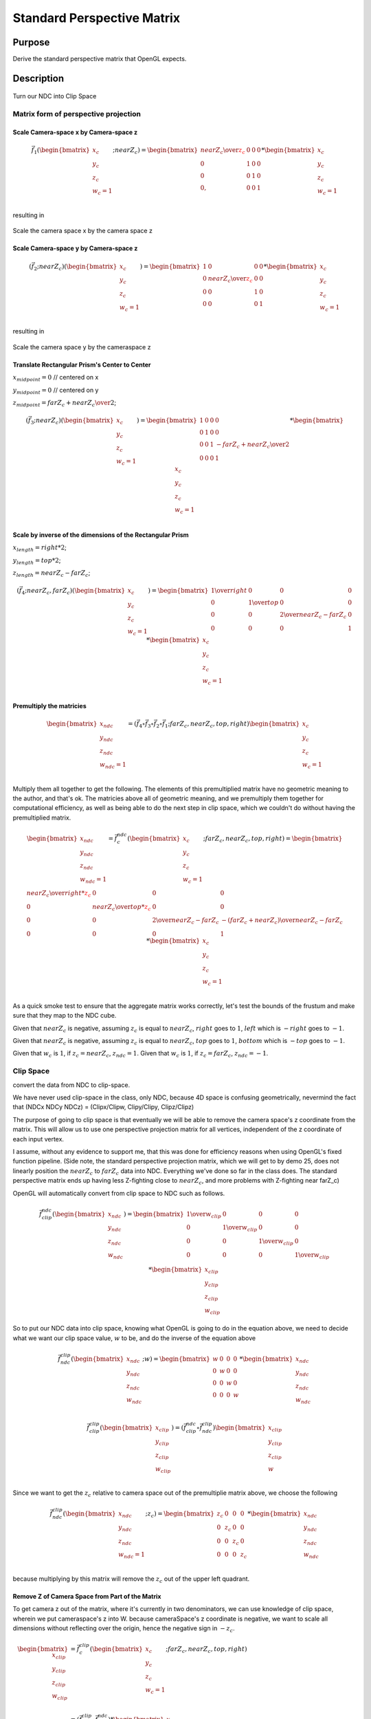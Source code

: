 ..
   Copyright (c) 2018-2022 William Emerison Six

   Permission is hereby granted, free of charge, to any person obtaining a copy
   of this software and associated documentation files (the "Software"), to deal
   in the Software without restriction, including without limitation the rights
   to use, copy, modify, merge, publish, distribute, sublicense, and/or sell
   copies of the Software, and to permit persons to whom the Software is
   furnished to do so, subject to the following conditions:

   The above copyright notice and this permission notice shall be included in all
   copies or substantial portions of the Software.

   THE SOFTWARE IS PROVIDED "AS IS", WITHOUT WARRANTY OF ANY KIND, EXPRESS OR
   IMPLIED, INCLUDING BUT NOT LIMITED TO THE WARRANTIES OF MERCHANTABILITY,
   FITNESS FOR A PARTICULAR PURPOSE AND NONINFRINGEMENT. IN NO EVENT SHALL THE
   AUTHORS OR COPYRIGHT HOLDERS BE LIABLE FOR ANY CLAIM, DAMAGES OR OTHER
   LIABILITY, WHETHER IN AN ACTION OF CONTRACT, TORT OR OTHERWISE, ARISING FROM,
   OUT OF OR IN CONNECTION WITH THE SOFTWARE OR THE USE OR OTHER DEALINGS IN THE
   SOFTWARE.

Standard Perspective Matrix
===========================

Purpose
^^^^^^^

Derive the standard perspective matrix that OpenGL expects.



Description
^^^^^^^^^^^


.. figure:: _static/perspective.png
    :align: center
    :alt: Demo 11
    :figclass: align-center

    Turn our NDC into Clip Space


Matrix form of perspective projection
&&&&&&&&&&&&&&&&&&&&&&&&&&&&&&&&&&&&&


.. figure:: _static/screenshots/frustum2.png
    :align: center
    :alt: Frustum 2
    :figclass: align-center




Scale Camera-space x by Camera-space z
######################################


.. math::
   \vec{f}_{1}(\begin{bmatrix}
                             {x_c} \\
                             {y_c} \\
                             {z_c} \\
                             {w_c=1} \\
                   \end{bmatrix}; nearZ_c)   = \begin{bmatrix}
              {nearZ_c \over \textcolor{red}{z_c}} & 0 & 0 & 0 \\
              0  &               1 & 0 & 0 \\
              0  &               0 & 1 & 0 \\
              0, &               0 & 0 & 1
                   \end{bmatrix}  *
                    \begin{bmatrix}
                             {x_c} \\
                             {y_c} \\
                             {z_c} \\
                             {w_c=1} \\
                   \end{bmatrix}

resulting in

.. figure:: _static/screenshots/frustum3.png
    :align: center
    :alt: Frustum 3
    :figclass: align-center

    Scale the camera space x by the camera space z


Scale Camera-space y by Camera-space z
######################################


.. math::
        (\vec{f}_{2} ; nearZ_c) ( \begin{bmatrix}
                             {x_c} \\
                             {y_c} \\
                             {z_c} \\
                             {w_c=1}
                   \end{bmatrix})  = \begin{bmatrix}
          1 & 0 &                  0 & 0 \\
          0 & {nearZ_c \over \textcolor{red}{z_c}}    &       0 & 0 \\
          0 & 0 &                  1 & 0 \\
          0 & 0 &                  0 & 1
                   \end{bmatrix}  *
                    \begin{bmatrix}
                             {x_c} \\
                             {y_c} \\
                             {z_c} \\
                             {w_c=1} \\
                   \end{bmatrix}

resulting in



.. figure:: _static/screenshots/frustum4.png
    :align: center
    :alt: Frustum 4
    :figclass: align-center

    Scale the camera space y by the cameraspace z


Translate Rectangular Prism's Center to Center
##############################################



:math:`x_{midpoint} = 0`  // centered on x

:math:`y_{midpoint} = 0`  // centered on y

:math:`z_{midpoint} = {{{farZ}_c + {nearZ}_c} \over 2}`;


.. math::
        (\vec{f}_{3} ; nearZ_c) ( \begin{bmatrix}
                             {x_c} \\
                             {y_c} \\
                             {z_c} \\
                             {w_c=1}
                   \end{bmatrix})
  = \begin{bmatrix}
          1 & 0 & 0 & 0 \\
          0 & 1 & 0 & 0 \\
          0 & 0 & 1 & {-{{farZ_c + nearZ_c} \over 2}} \\
          0 & 0 & 0 & 1
                   \end{bmatrix}  *
                    \begin{bmatrix}
                             {x_c} \\
                             {y_c} \\
                             {z_c} \\
                             {w_c=1} \\
                   \end{bmatrix}


.. figure:: _static/screenshots/frustum5.png
    :align: center
    :alt: Frustum 5
    :figclass: align-center




Scale by inverse of the dimensions of the Rectangular Prism
###########################################################


:math:`x_{length} = right * 2`;

:math:`y_{length} = top * 2`;

:math:`z_{length} = {nearZ}_c - {farZ}_c`;

.. math::
        (\vec{f}_{4} ; nearZ_c, farZ_c) ( \begin{bmatrix}
                             {x_c} \\
                             {y_c} \\
                             {z_c} \\
                             {w_c=1}
                   \end{bmatrix})  = \begin{bmatrix}
         {1 \over right} &     0 &           0 &                  0 \\
         0 &           {1 \over top} &       0 &                  0 \\
         0 &           0 &           {2 \over {nearZ_c - farZ_c}} &   0 \\
         0 &           0 &           0 &                  1
                   \end{bmatrix}  *
                    \begin{bmatrix}
                             {x_c} \\
                             {y_c} \\
                             {z_c} \\
                             {w_c=1} \\
                   \end{bmatrix}

.. figure:: _static/screenshots/frustum6.png
    :align: center
    :alt: Frustum 6
    :figclass: align-center


Premultiply the matricies
#########################


.. math::
    \begin{bmatrix}
      {x_{ndc}} \\
      {y_{ndc}} \\
      {z_{ndc}} \\
      {w_{ndc}=1 } \\
    \end{bmatrix}  = ( \vec{f}_{4} \circ  \vec{f}_{3} \circ \vec{f}_{2} \circ \vec{f}_{1}; farZ_c, nearZ_c, top, right ) \begin{bmatrix}
                             {x_c} \\
                             {y_c} \\
                             {z_c} \\
                             {w_c=1} \\
                   \end{bmatrix}




Multiply them all together to get the following.  The elements of this premultiplied matrix have no geometric
meaning to the author, and that's ok.  The matricies above all of geometric meaning, and we premultiply them
together for computational efficiency, as well as being able to do the next step in clip space, which
we couldn't do without having the premultiplied matrix.

.. math::
    \begin{bmatrix}
      {x_{ndc}} \\
      {y_{ndc}} \\
      {z_{ndc}} \\
      {w_{ndc}=1} \\
    \end{bmatrix}  =          \vec{f}_{c}^{ndc}(\begin{bmatrix}
                             {x_{c}} \\
                             {y_{c}} \\
                             {z_{c}} \\
                             {w_{c}=1} \\
                   \end{bmatrix}; farZ_c, nearZ_c, top, right) = \begin{bmatrix}
                      {nearZ_c \over {right * \textcolor{red}{z_c}}} &             0 &                      0 &                0 \\
                      0 &                           {nearZ_c \over {top*\textcolor{red}{z_c}}} &           0 &                0 \\
                      0 &                           0 &                       {2 \over {nearZ_c - farZ_c}} & {-({farZ_c + nearZ_c}) \over {nearZ_c - farZ_c}} \\
                      0 &                           0 &                       0 &                1
                   \end{bmatrix} *
                    \begin{bmatrix}
                             {x_{c}} \\
                             {y_{c}} \\
                             {z_{c}} \\
                             {w_{c}=1} \\
                   \end{bmatrix}


As a quick smoke test to ensure that the aggregate matrix works correctly, let's
test the bounds of the frustum and make sure that they map to the NDC cube.

Given that :math:`nearZ_c` is negative, assuming :math:`z_c` is equal to
:math:`nearZ_c`, :math:`right` goes to :math:`1`, :math:`left` which is :math:`-right`
goes to :math:`-1`.

Given that :math:`nearZ_c` is negative, assuming :math:`z_c` is equal to
:math:`nearZ_c`, :math:`top` goes to :math:`1`, :math:`bottom` which is :math:`-top`
goes to :math:`-1`.

Given that :math:`w_c` is :math:`1`, if :math:`z_c = nearZ_c`, :math:`z_{ndc} = 1`.
Given that :math:`w_c` is :math:`1`, if :math:`z_c = farZ_c`, :math:`z_{ndc} = -1`.




Clip Space
&&&&&&&&&&

convert the data from NDC to clip-space.

We have never used clip-space in the class, only NDC,
because 4D space is confusing geometrically, nevermind
the fact that (NDCx NDCy NDCz) = (Clipx/Clipw, Clipy/Clipy, Clipz/Clipz)

The purpose of going to clip space is that eventually we will be
able to remove the camera space's z coordinate from the matrix.
This will allow us to use one perspective projection matrix for
all vertices, independent of the z coordinate of each input vertex.

I assume, without any evidence to support me, that this
was done for efficiency reasons when using OpenGL's fixed function pipeline.
(Side note, the standard perspective projection matrix,
which we will get to by demo 25, does not linearly
position the :math:`nearZ_c` to :math:`farZ_c` data into NDC. Everything
we've done so far in the class does.  The standard
perspective matrix ends up having less Z-fighting
close to :math:`nearZ_c`, and more problems with Z-fighting
near farZ_c)


OpenGL will automatically convert from clip space to NDC
such as follows.

.. math::
    \vec{f}_{clip}^{ndc}(\begin{bmatrix}
                             {x_{ndc}} \\
                             {y_{ndc}} \\
                             {z_{ndc}} \\
                             {w_{ndc}} \\
                   \end{bmatrix}) =  \begin{bmatrix}
                      {1 \over {w_{clip}}} &  0 & 0 & 0 \\
                      0 &  {1 \over {w_{clip}}} & 0 & 0 \\
                      0 &  0 & {1 \over {w_{clip}}} & 0 \\
                      0 &  0 & 0 & {1 \over {w_{clip}}}
                   \end{bmatrix} *
                     \begin{bmatrix}
                             {x_{clip}} \\
                             {y_{clip}} \\
                             {z_{clip}} \\
                             {w_{clip}}
                   \end{bmatrix}


So to put our NDC data into clip space, knowing what OpenGL is going to do in
the equation above, we need to decide what we want our clip space value, :math:`w` to be,
and do the inverse of the equation above

.. math::
    \vec{f}_{ndc}^{clip}(\begin{bmatrix}
                             {x_{ndc}} \\
                             {y_{ndc}} \\
                             {z_{ndc}} \\
                             {w_{ndc}} \\
                   \end{bmatrix}; w) =  \begin{bmatrix}
                      w &  0 & 0 & 0 \\
                      0 &  w & 0 & 0 \\
                      0 &  0 & w & 0 \\
                      0 &  0 & 0 & w
                   \end{bmatrix} *
                     \begin{bmatrix}
                             {x_{ndc}} \\
                             {y_{ndc}} \\
                             {z_{ndc}} \\
                             {w_{ndc}}
                   \end{bmatrix}


.. math::
    \vec{f}_{clip}^{clip}(\begin{bmatrix}
                             {x_{clip}} \\
                             {y_{clip}} \\
                             {z_{clip}} \\
                             {w_{clip}} \\
                   \end{bmatrix})
                    = ( \vec{f}_{clip}^{ndc} \circ \vec{f}_{ndc}^{clip}) \begin{bmatrix}
                             {x_{clip}} \\
                             {y_{clip}} \\
                             {z_{clip}} \\
                             {w} \\
                   \end{bmatrix}


Since we want to get the :math:`z_c` relative to camera space out of
the premultiplie matrix above, we choose
the following

.. math::
    \vec{f}_{ndc}^{clip}(\begin{bmatrix}
                             {x_{ndc}} \\
                             {y_{ndc}} \\
                             {z_{ndc}} \\
                             {w_{ndc}=1} \\
                   \end{bmatrix}; z_c) =  \begin{bmatrix}
                      z_c &  0 & 0 & 0 \\
                      0 &  z_c & 0 & 0 \\
                      0 &  0 & z_c & 0 \\
                      0 &  0 & 0 & z_c
                   \end{bmatrix} *
                     \begin{bmatrix}
                             {x_{ndc}} \\
                             {y_{ndc}} \\
                             {z_{ndc}} \\
                             {w_{ndc}}
                   \end{bmatrix}

because multiplying by this matrix will remove the :math:`z_c` out of
the upper left quadrant.

Remove Z of Camera Space from Part of the Matrix
################################################


To get camera z out of the matrix, where it's currently in two denominators, we
can use knowledge of clip space, wherein we put cameraspace's z into W.     because cameraSpace's z coordinate is negative, we want to scale
all dimensions without reflecting over the origin, hence the negative sign in  :math:`-z_c`.


.. math::

   \begin{bmatrix}
               {x_{clip}} \\
               {y_{clip}} \\
               {z_{clip}} \\
               {w_{clip}} \\
     \end{bmatrix}
     & =  \vec{f}_{c}^{clip}(\begin{bmatrix}
               {x_c} \\
               {y_c} \\
               {z_c} \\
               {w_c=1} \\
     \end{bmatrix}; farZ_c, nearZ_c, top, right) \\
     & =  (\vec{f}_{ndc}^{clip} \circ \vec{f}_{c}^{ndc})  *
      \begin{bmatrix}
               {x_c} \\
               {y_c} \\
               {z_c} \\
               {w_c=1} \\
     \end{bmatrix} \\
     & = \begin{bmatrix}
                      \textcolor{red}{z_c} &  0 & 0 & 0 \\
                      0 &  \textcolor{red}{z_c} & 0 & 0 \\
                      0 &  0 & \textcolor{red}{z_c} & 0 \\
                      0 &  0 & 0 & \textcolor{red}{z_c}
                   \end{bmatrix} * \begin{bmatrix}
                      {nearZ_c \over {right * \textcolor{red}{z_c}}} &             0 &                      0 &                0 \\
                      0 &                           {nearZ_c \over {top*\textcolor{red}{z_c}}} &           0 &                0 \\
                      0 &                           0 &                       {2 \over {nearZ_c - farZ_c}} & {-({farZ_c + nearZ_c}) \over {nearZ_c - farZ_c}} \\
                      0 &                           0 &                       0 &                1
                   \end{bmatrix} *
      \begin{bmatrix}
               {x_c} \\
               {y_c} \\
               {z_c} \\
               {w_c=1} \\
     \end{bmatrix} \\
     & = \begin{bmatrix}
               {nearZ_c \over right} &         0 &        0 &                                   0 \\
               0 &                  {nearZ_c \over top} & 0 &                                   0 \\
               0 &                  0 &        { \textcolor{red}{z_c}* {2 \over {nearZ_c - farZ_c}}} &   { \textcolor{red}{z_c}*{-({farZ_c + nearZ_c}) \over {nearZ_c - farZ_c}}} \\
               0 &                  0 &        0 &                                   \textcolor{red}{z_c}
     \end{bmatrix} *
      \begin{bmatrix}
               {x_c} \\
               {y_c} \\
               {z_c} \\
               {w_c=1} \\
     \end{bmatrix}


The result of this is in clip space, where for the first time, our w component is not 1, but :math:`z_c`.

Turning clip space back into NDC

.. math::

   \begin{bmatrix}
                             {x_{ndc}} \\
                             {y_{ndc}} \\
                             {z_{ndc}} \\
                             {w_{ndc}} \\
                   \end{bmatrix}
                   & =     \begin{bmatrix}
                             {x_{clip} / z_{clip}} \\
                             {y_{clip} / z_{clip}} \\
                             {z_{clip} / z_{clip}} \\
                             {w_{clip} / z_{clip}} \\
                   \end{bmatrix} \\
                   & = \begin{bmatrix}
                      \textcolor{red}{{1 \over {z_c}}} &  0 & 0 & 0 \\
                      0 &  \textcolor{red}{{1 \over {z_c}}} & 0 & 0 \\
                      0 &  0 & \textcolor{red}{{1 \over {z_c}}} & 0 \\
                      0 &  0 & 0 & \textcolor{red}{{1 \over {z_c}}}
                   \end{bmatrix} * \begin{bmatrix}
                                {{nearZ_c \over right} * x_{c}}   \\
                                {{nearZ_c \over top} * y_{c}}    \\
                                {\textcolor{red}{z_c}^2 * {2 \over {nearZ_c - farZ_c}} + {\textcolor{red}{z_c}*{-({farZ_c + nearZ_c}) \over {nearZ_c - farZ_c}}}}\\
                                {\textcolor{red}{z_c}} \\
                   \end{bmatrix}


To test a corner of the frustum as a smoke test, say

.. math::

    \begin{bmatrix}
      {x_{ndc}} \\
      {y_{ndc}} \\
      {z_{ndc}} \\
      {w_{ndc}=1} \\
    \end{bmatrix} & =               \vec{f}_{c}^{ndc}(\begin{bmatrix}
                             {x_{c} = right} \\
                             {y_{c} = top} \\
                             {z_{c} = nearZ_c} \\
                             {w_{c}=1} \\
                   \end{bmatrix}; farZ_c, nearZ_c, top, right) \\
                   & = \begin{bmatrix}
                      \textcolor{red}{{1 \over {z_c}}} &  0 & 0 & 0 \\
                      0 &  \textcolor{red}{{1 \over {z_c}}} & 0 & 0 \\
                      0 &  0 & \textcolor{red}{{1 \over {z_c}}} & 0 \\
                      0 &  0 & 0 & \textcolor{red}{{1 \over {z_c}}}
                   \end{bmatrix} * \begin{bmatrix}
                                {{nearZ_c \over right} * x_{c}}   \\
                                {{nearZ_c \over top} * y_{c}}    \\
                                {\textcolor{red}{z_c}^2 * {2 \over {nearZ_c - farZ_c}} + {\textcolor{red}{z_c}*{-({farZ_c + nearZ_c}) \over {nearZ_c - farZ_c}}}}\\
                                {\textcolor{red}{z_c}} \\
                   \end{bmatrix} \\
                   & = \begin{bmatrix}
                                {{nearZ_c \over right} * x_{c}}   \\
                                {{nearZ_c \over top} * y_{c}}    \\
                                {\textcolor{red}{z_c} * {2 \over {nearZ_c - farZ_c}} + {-({farZ_c + nearZ_c}) \over {nearZ_c - farZ_c}}}\\
                                {1} \\
                   \end{bmatrix} \\
                   & = \begin{bmatrix}
                                {1}  \\
                                {1}  \\
                                {1} \\
                                {1} \\
                   \end{bmatrix}


And that's what we'd expect and the top right corner of the near plane of the frustum
should go to the upper right corner with a z value of 1, as -1 is where the back plane must go.

If we had used :math:`x_c = farZ_c`, then :math:`z_{ndc} = -1`, which is what we want, as negative :math:`z` axis
goes into the monitor.

..
   TODO PICK UP FROM HERE






Remove Z of Camera Space from the Rest of the Matrix
####################################################

We successfully moved :math:`z_c` out of the upper left quadrant, but in doing so, we moved it down
to the lower right. Can we get rid of it there too?  Turn out, we can.

Since the vector multiplied by this matrix will provide :math:`z_c` as it's third element,
we can put :math:`-z_c` into the :math:`w` by taking the explicit vesion of it out of the fourth column,
and put :math:`-1` into the third column's :math:`w`.

.. math::
   \begin{bmatrix}
                             x_{clip} \\
                             y_{clip} \\
                             z_{clip} \\
                             w_{clip} \\
                   \end{bmatrix}
                   & =  \vec{f}_{c}^{clip}(\begin{bmatrix}
                             x_c \\
                             y_c \\
                             z_c \\
                             w_c=1 \\
                   \end{bmatrix}; farZ_c, nearZ_c, top, right) \\
                   & =  (\vec{f}_{ndc}^{clip} \circ \vec{f}_{c}^{ndc})  *
                    \begin{bmatrix}
                             x_c \\
                             y_c \\
                             z_c \\
                             w_c=1 \\
                   \end{bmatrix} \\
                   & = {1 \over {z_c}} * \begin{bmatrix}
                             nearZ_c \over right &         0 &        0 &                                   0 \\
                             0 &                  nearZ_c \over top & 0 &                                   0 \\
                             0 &                  0 &        z_c * {2 \over {nearZ_c - farZ_c}} &   z_c * {-{farZ_c + nearZ_c} \over {nearZ_c - farZ_c}} \\
                             0 &                  0 &        \textcolor{red}{0} &                                   \textcolor{red}{z_c}
                   \end{bmatrix} *
                    \begin{bmatrix}
                             x_c \\
                             y_c \\
                             z_c \\
                             \textcolor{red}{w_c=1} \\
                   \end{bmatrix} \\
                   & = {1 \over {z_c}} *  \begin{bmatrix}
                             nearZ_c \over right &         0 &        0 &                                   0 \\
                             0 &                  nearZ_c \over top & 0 &                                   0 \\
                             0 &                  0 &        z_c * {2 \over {nearZ_c - farZ_c}} &  z_c*{-{farZ_c + nearZ_c} \over {nearZ_c - farZ_c}} \\
                             0 &                  0 &        \textcolor{red}{1} &                                   \textcolor{red}{0}
                   \end{bmatrix} *
                    \begin{bmatrix}
                             x_c \\
                             y_c \\
                             z_c \\
                             w_c=1 \\
                   \end{bmatrix} \\
                   & = {1 \over {z_c}} * \begin{bmatrix}
                                {{nearZ_c \over right} * x_{c}}  \\
                                {{nearZ_c \over top} * y_{c}}    \\
                                {\textcolor{red}{z_c}^2 * {2 \over {nearZ_c - farZ_c}} + z_c * {{-({farZ_c + nearZ_c}) \over {nearZ_c - farZ_c}}}}\\
                                \textcolor{red}{z_c} \\
                   \end{bmatrix}


To remove :math:`z_c` from the matrix, all that to do is remove it from row 3, somehow.  We're about to ride dirty.

If we were to change row three, it would not be the same transformation.  But if we ensure the following two
properties of our changes, everything will be alright

We need the

* :math:`\begin{bmatrix} 0 \\ 0 \\ \textcolor{red}{1} \\ 0 \\ \end{bmatrix} \cdot \vec{f}_{c}^{clip} (\begin{bmatrix} {x_c} \\ {y_c} \\ \textcolor{red}{nearZ_c} \\ {w_c=1} \\ \end{bmatrix}) = \textcolor{red}{-1.0}`
* :math:`\begin{bmatrix} 0 \\ 0 \\ \textcolor{red}{1} \\ 0 \\ \end{bmatrix} \cdot \vec{f}_{c}^{clip} (\begin{bmatrix} {x_c} \\ {y_c} \\ \textcolor{red}{farZ_c} \\ {w_c=1} \\ \end{bmatrix}) = \textcolor{red}{1.0}`
* Ordering is preserved after the function is applied, i.e. monotonicity.  if :math:`z_1 < z_2`,
  then :math:`(\begin{bmatrix} 0 \\ 0 \\ \textcolor{red}{1} \\ 0 \\ \end{bmatrix} \cdot \vec{f}_{c}^{clip}(\begin{bmatrix} 0 \\ 0 \\ \textcolor{red}{z_1} \\ 0 \\ \end{bmatrix} )) < (\begin{bmatrix} 0 \\ 0 \\ \textcolor{red}{1} \\ 0 \\ \end{bmatrix} \cdot  \vec{f}_{c}^{clip}(\begin{bmatrix} 0 \\ 0 \\ \textcolor{red}{z_2} \\ 0 \\ \end{bmatrix} ) )`.

If we can make a function, that like the third row of the matrix, has those properties, we can replace the
third row and remove camera space's z, :math:`z_c`, from the matrix.  This is desirable because, if it were to exist,
would would not need per vertex to create a custom pespective matrix.

Towards that, let's look at these jibronies.

.. math::
    \vec{f}_{c}^{clip}(\begin{bmatrix}
                             {x_c} \\
                             {y_c} \\
                             {z_c} \\
                             {w_c=1} \\
                   \end{bmatrix}; farZ_c, nearZ_c, top, right) & =  (\vec{f}_{ndc}^{clip} \circ \vec{f}_{4})  *
                    \begin{bmatrix}
                             {x_c} \\
                             {y_c} \\
                             {z_c} \\
                             {w_c=1} \\
                   \end{bmatrix} \\
                   & = \begin{bmatrix}
                             {-nearZ_c \over right} &         0 &        0 &                                   0 \\
                             0 &                  {-nearZ_c \over top} & 0 &                                   0 \\
                             0 &                  0 &        {2*(-z_c) \over {nearZ_c - farZ_c}} &   {-z_c*{-{farZ_c + nearZ_c} \over {nearZ_c - farZ_c}}} \\
                             0 &                  0 &        0 &                                   -z_c
                   \end{bmatrix} *
                    \begin{bmatrix}
                             {x_c} \\
                             {y_c} \\
                             {z_c} \\
                             {w_c=1} \\
                   \end{bmatrix} \\
                   & = \begin{bmatrix}
                             {-nearZ_c \over right} &         0 &        0 &                                   0 \\
                             0 &                  {-nearZ_c \over top} & 0 &                                   0 \\
                             0 &                  0 &        \textcolor{red}{{2*(-z_c) \over {nearZ_c - farZ_c}}} &   \textcolor{red}{{-z_c*{-{farZ_c + nearZ_c} \over {nearZ_c - farZ_c}}}} \\
                             0 &                  0 &        -1 &                                   0
                   \end{bmatrix} *
                    \begin{bmatrix}
                             {x_c} \\
                             {y_c} \\
                             {z_c} \\
                             {w_c=1} \\
                   \end{bmatrix}



     ..
        //  clipSpace.z = A* c.z + B * 1.0  (the first column and the second column are zero because z is independent of x and y)
        //  for nearZ, which must map to -1.0,
        //    ndc.z = clipSpace.z / clipSpace.w =   (A * nearZ + B) / nearZ = -1.0
        //  for farZ, which must map to 1.0,
        //    ndc.z = clipSpace.z / clipSpace.w =   (A * farZ + B) / farZ = 1.0
        //
        //   (A * nearZ + B) = -nearZ                                           (1)
        //   (A * farZ + B)  = farZ                                             (2)
        //
        //   B = -nearZ - A * nearZ                                             (3) (from 1)
        //   (A * farZ + -nearZ - A * nearZ)  = farZ                            (4) (from 2 and 3)
        //   (farZ - nearZ)*A  + -nearZ )  = farZ                               (5)
        //   A = (farZ + nearZ)/(farZ-nearZ)                                    (6)
        //
        //   we found A, now substitute that in to get B
        //
        //  (farZ + nearZ)/(farZ-nearZ) * nearZ + B = -nearZ                    (from 1 and 6)
        //  B = -nearZ - (farZ + nearZ)/(farZ-nearZ) * nearZ
        //  B = (-1 - (farZ + nearZ)/(farZ-nearZ)) * nearZ
        //  B = -(1 + (farZ + nearZ)/(farZ-nearZ)) * nearZ
        //  B = -( (farZ-nearZ + (farZ + nearZ))/(farZ-nearZ)) * nearZ
        //  B = -( (2*farZ)/(farZ-nearZ)) * nearZ
        //  B = (-2*farZ*nearZ)/(farZ-nearZ)
        //
        // now that we have A and B, write down the function, and ensure that it is
        // monotonic from (nearZ, farZ), inclusive

        // z_ndc = ((farZ + nearZ)/(farZ-nearZ) * cameraSpace.z +  (-2*farZ*nearZ)/(farZ-nearZ)) / cameraSpace.z
        // TODO -- proof of monotonicity

        // NOW OUR PERSPECTIVE MATRIX IS INDEPENDENT OF cameraSpace.z!!!
        mat4 camera_space_to_clip_space = transpose(mat4(
             -nearZ/right,         0.0,        0.0,                           0.0,
             0.0,                  -nearZ/top, 0.0,                           0.0,
             0.0,                  0.0,        (farZ + nearZ)/(farZ-nearZ),  (-2*farZ*nearZ)/(farZ-nearZ),
             0.0,                  0.0,        -1.0,                          0.0));

        return camera_space_to_clip_space * cameraSpace;




   24



       // mat4 camera_space_to_clip_space = transpose(mat4(
       //      --nearZ/right,         0.0,        0.0,                           0.0,
       //      0.0,                  --nearZ/top, 0.0,                           0.0,
       //      0.0,                  0.0,        (-farZ + -nearZ)/(-farZ--nearZ),  (-2*-farZ*-nearZ)/(-farZ--nearZ),
       //      0.0,                  0.0,        -1.0,                          0.0));
        mat4 camera_space_to_clip_space1 = transpose(mat4(
             nearZ/right,         0.0,       0.0,                           0.0,
             0.0,                 nearZ/top, 0.0,                           0.0,
             0.0,                 0.0,       -(farZ + nearZ)/(-farZ+nearZ), (-2*farZ*nearZ)/(-farZ+nearZ),
             0.0,                 0.0,       -1.0,                          0.0));

       // End (1)
       // For (2)
        mat4 reflect_z = transpose(mat4(
             1.0,  0.0, 0.0,  0.0,
             0.0,  1.0, 0.0,  0.0,
             0.0,  0.0, -1.0, 0.0,
             0.0,  0.0, 0.0,  1.0));

        // camera_space_to_clip_space2 = reflect_z * camera_space_to_clip_space1
        mat4 camera_space_to_clip_space2 = transpose(mat4(
             nearZ/right,         0.0,       0.0,                           0.0,
             0.0,                 nearZ/top, 0.0,                           0.0,
             0.0,                 0.0,       -(farZ + nearZ)/(farZ-nearZ), (-2*farZ*nearZ)/(farZ-nearZ),
             0.0,                 0.0,       -1.0,                          0.0));
       // End (2)

        return camera_space_to_clip_space2 * cameraSpace;
